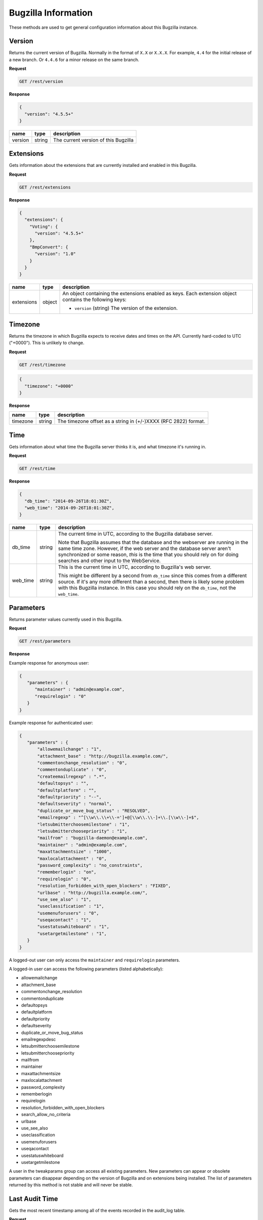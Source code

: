 Bugzilla Information
====================

These methods are used to get general configuration information about this
Bugzilla instance.

Version
-------

Returns the current version of Bugzilla. Normally in the format of ``X.X`` or
``X.X.X``. For example, ``4.4`` for the initial release of a new branch. Or
``4.4.6`` for a minor release on the same branch.

**Request**

.. code-block:: text

   GET /rest/version

**Response**

.. code-block:: js

   {
     "version": "4.5.5+"
   }

=======  ======  =========================================
name     type    description
=======  ======  =========================================
version  string  The current version of this Bugzilla
=======  ======  =========================================

Extensions
----------

Gets information about the extensions that are currently installed and enabled
in this Bugzilla.

**Request**

.. code-block:: text

   GET /rest/extensions

**Response**

.. code-block:: js

   {
     "extensions": {
       "Voting": {
         "version": "4.5.5+"
       },
       "BmpConvert": {
         "version": "1.0"
       }
     }
   }

==========  ======  ====================================================
name        type    description
==========  ======  ====================================================
extensions  object  An object containing the extensions enabled as keys.
                    Each extension object contains the following keys:

                    * ``version`` (string) The version of the extension.
==========  ======  ====================================================

Timezone
--------

Returns the timezone in which Bugzilla expects to receive dates and times on the API.
Currently hard-coded to UTC ("+0000"). This is unlikely to change.

**Request**

.. code-block:: text

   GET /rest/timezone

.. code-block:: js

   {
     "timezone": "+0000"
   }

**Response**

========  ======  ===============================================================
name      type    description
========  ======  ===============================================================
timezone  string  The timezone offset as a string in (+/-)XXXX (RFC 2822) format.
========  ======  ===============================================================

Time
----

Gets information about what time the Bugzilla server thinks it is, and
what timezone it's running in.

**Request**

.. code-block:: text

   GET /rest/time

**Response**

.. code-block:: js

   {
     "db_time": "2014-09-26T18:01:30Z",
     "web_time": "2014-09-26T18:01:30Z",
   }

=============  ======  ==========================================================
name           type    description
=============  ======  ==========================================================
db_time        string  The current time in UTC, according to the Bugzilla
                       database server.

                       Note that Bugzilla assumes that the database and the
                       webserver are running in the same time zone. However,
                       if the web server and the database server aren't
                       synchronized or some reason, *this* is the time that
                       you should rely on for doing searches and other input
                       to the WebService.
web_time       string  This is the current time in UTC, according to
                       Bugzilla's web server.

                       This might be different by a second from ``db_time``
                       since this comes from a different source. If it's any
                       more different than a second, then there is likely
                       some problem with this Bugzilla instance. In this
                       case you should rely  on the ``db_time``, not the
                       ``web_time``.
=============  ======  ==========================================================

Parameters
----------

Returns parameter values currently used in this Bugzilla.

**Request**

.. code-block:: text

   GET /rest/parameters

**Response**

Example response for anonymous user:

.. code-block:: js

   {
      "parameters" : {
         "maintainer" : "admin@example.com",
         "requirelogin" : "0"
      }
   }

Example response for authenticated user:

.. code-block:: js

   {
      "parameters" : {
          "allowemailchange" : "1",
          "attachment_base" : "http://bugzilla.example.com/",
          "commentonchange_resolution" : "0",
          "commentonduplicate" : "0",
          "createemailregexp" : ".*",
          "defaultopsys" : "",
          "defaultplatform" : "",
          "defaultpriority" : "--",
          "defaultseverity" : "normal",
          "duplicate_or_move_bug_status" : "RESOLVED",
          "emailregexp" : "^[\\w\\.\\+\\-=']+@[\\w\\.\\-]+\\.[\\w\\-]+$",
          "letsubmitterchoosemilestone" : "1",
          "letsubmitterchoosepriority" : "1",
          "mailfrom" : "bugzilla-daemon@example.com",
          "maintainer" : "admin@example.com",
          "maxattachmentsize" : "1000",
          "maxlocalattachment" : "0",
          "password_complexity" : "no_constraints",
          "rememberlogin" : "on",
          "requirelogin" : "0",
          "resolution_forbidden_with_open_blockers" : "FIXED",
          "urlbase" : "http://bugzilla.example.com/",
          "use_see_also" : "1",
          "useclassification" : "1",
          "usemenuforusers" : "0",
          "useqacontact" : "1",
          "usestatuswhiteboard" : "1",
          "usetargetmilestone" : "1",
      }
   }

A logged-out user can only access the ``maintainer`` and ``requirelogin``
parameters.

A logged-in user can access the following parameters (listed alphabetically):

* allowemailchange
* attachment_base
* commentonchange_resolution
* commentonduplicate
* defaultopsys
* defaultplatform
* defaultpriority
* defaultseverity
* duplicate_or_move_bug_status
* emailregexpdesc
* letsubmitterchoosemilestone
* letsubmitterchoosepriority
* mailfrom
* maintainer
* maxattachmentsize
* maxlocalattachment
* password_complexity
* rememberlogin
* requirelogin
* resolution_forbidden_with_open_blockers
* search_allow_no_criteria
* urlbase
* use_see_also
* useclassification
* usemenuforusers
* useqacontact
* usestatuswhiteboard
* usetargetmilestone

A user in the tweakparams group can access all existing parameters.
New parameters can appear or obsolete parameters can disappear depending
on the version of Bugzilla and on extensions being installed.
The list of parameters returned by this method is not stable and will
never be stable.

Last Audit Time
---------------

Gets the most recent timestamp among all of the events recorded in the audit_log
table.

**Request**

To get most recent audit timestamp for all classes:

.. code-block:: text

   GET /rest/last_audit_time

To get the the most recent audit timestamp for the ``Bugzilla::Product`` class:

.. code-block:: text

   GET /rest/last_audit_time?class=Bugzilla::Product

=====  =====  ===================================================================
name   type   description
=====  =====  ===================================================================
class  array  The class names are defined as ``Bugzilla::<class_name>"`` such as
              Bugzilla:Product`` for products.
=====  =====  ===================================================================

**Response**

.. code-block:: js

   {
     "last_audit_time": "2014-09-23T18:03:38Z"
   }

===============  ======  ====================================================
name             type    description
===============  ======  ====================================================
last_audit_time  string  The maximum of the at_time from the audit_log.
===============  ======  ====================================================
